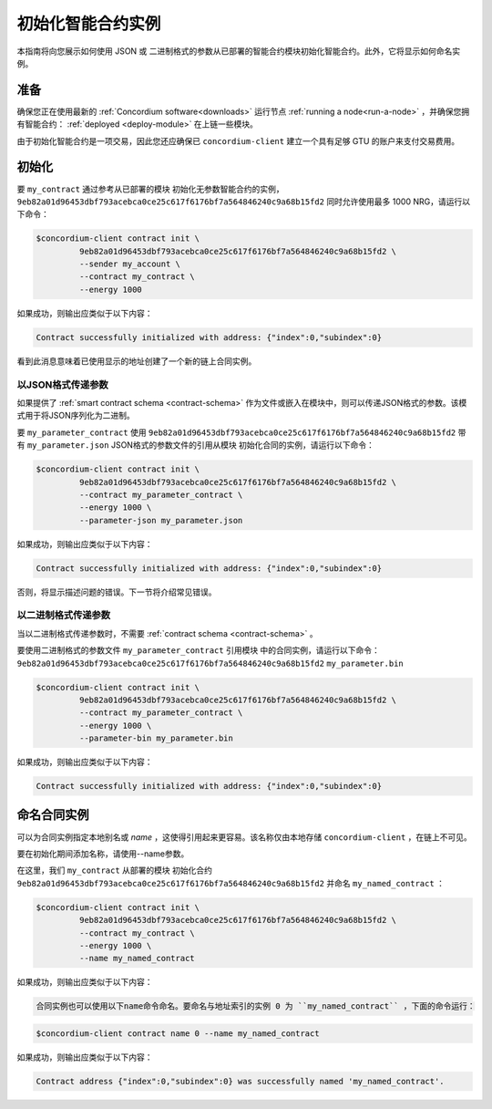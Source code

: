 .. _initialize-contract:

====================================
初始化智能合约实例
====================================

本指南将向您展示如何使用 JSON 或 二进制格式的参数从已部署的智能合约模块初始化智能合约。此外，它将显示如何命名实例。

准备
===========

确保您正在使用最新的 :ref:`Concordium software<downloads>` 运行节点 :ref:`running a node<run-a-node>` ，并确保您拥有智能合约： :ref:`deployed <deploy-module>`  在上链一些模块。

由于初始化智能合约是一项交易，因此您还应确保已 ``concordium-client`` 建立一个具有足够 GTU 的账户来支付交易费用。

.. 注意::

   此事务的成本取决于发送给init函数的参数的大小以及函数本身的复杂性。
   
初始化
==============

要 ``my_contract`` 通过参考从已部署的模块 初始化无参数智能合约的实例， ``9eb82a01d96453dbf793acebca0ce25c617f6176bf7a564846240c9a68b15fd2`` 同时允许使用最多 1000 NRG，请运行以下命令：

.. code-block:: console

   $concordium-client contract init \
            9eb82a01d96453dbf793acebca0ce25c617f6176bf7a564846240c9a68b15fd2 \
            --sender my_account \
            --contract my_contract \
            --energy 1000

如果成功，则输出应类似于以下内容：

.. todo::

   Update address format to ``<i, s>`` from ``{"index": i, "subindex": s}``
   (throughout the documentation).

.. code-block:: console

   Contract successfully initialized with address: {"index":0,"subindex":0}

看到此消息意味着已使用显示的地址创建了一个新的链上合同实例。

.. 另

   请参阅
   ：要更深入地了解合同初始化，请参见：:ref:`contract-instances-init-on-chain`.

   有关模块引用和实例地址的更多信息，
   请参见 :ref:`references-on-chain`.

   直接使用模块引用可能很不方便；为它们
   命名，请参阅：:ref:`naming-a-module`.

.. _init-passing-parameter-json:

以JSON格式传递参数
---------------------------------

如果提供了 :ref:`smart contract schema <contract-schema>` 作为文件或嵌入在模块中，则可以传递JSON格式的参数。该模式用于将JSON序列化为二进制。

.. seealso::

   :ref:`Read more about why and how to use smart contract schemas <contract-schema>`.

   :ref:`Parameters can be also passed in binary format <init-passing-parameter-bin>`.

要 ``my_parameter_contract`` 使用 ``9eb82a01d96453dbf793acebca0ce25c617f6176bf7a564846240c9a68b15fd2``  带有 ``my_parameter.json`` JSON格式的参数文件的引用从模块 初始化合同的实例，请运行以下命令：

.. code-block:: console

   $concordium-client contract init \
            9eb82a01d96453dbf793acebca0ce25c617f6176bf7a564846240c9a68b15fd2 \
            --contract my_parameter_contract \
            --energy 1000 \
            --parameter-json my_parameter.json

如果成功，则输出应类似于以下内容：

.. code-block:: console

   Contract successfully initialized with address: {"index":0,"subindex":0}

否则，将显示描述问题的错误。下一节将介绍常见错误。

.. 注意::

   如果以JSON格式提供的参数不符合架构中指定的类型，则将显示错误消息。例如：

    .. code-block:: console

       Error: Could not decode parameters from file 'my_parameter.json' as JSON:
       Expected value of type "UInt64", but got: "hello".
       In field 'first_field'.
       In {
           "first_field": "hello",
           "second_field": 42
       }.

.. 注意::

   如果给定的模块不包含嵌入式模式，则可以使用 ``--schema /path/to/schema.bin`` 参数提供它。

.. 注意::

   GTU也可以在初始化期间使用 ``--amount AMOUNT`` 参数转移到合同实例。

.. _init-passing-parameter-bin:

以二进制格式传递参数
-----------------------------------

当以二进制格式传递参数时，不需要 :ref:`contract schema <contract-schema>` 。

要使用二进制格式的参数文件 ``my_parameter_contract`` 引用模块 中的合同实例，请运行以下命令：``9eb82a01d96453dbf793acebca0ce25c617f6176bf7a564846240c9a68b15fd2``  ``my_parameter.bin`` 

.. code-block:: console

   $concordium-client contract init \
            9eb82a01d96453dbf793acebca0ce25c617f6176bf7a564846240c9a68b15fd2 \
            --contract my_parameter_contract \
            --energy 1000 \
            --parameter-bin my_parameter.bin


如果成功，则输出应类似于以下内容：

.. code-block:: console

   Contract successfully initialized with address: {"index":0,"subindex":0}

.. 另

   请参见
   ：有关如何在智能合约中使用参数的信息，请参阅 :ref:`working-with-parameters`.

.. _naming-an-instance:

命名合同实例
==========================

可以为合同实例指定本地别名或 *name* ，这使得引用起来更容易。该名称仅由本地存储 ``concordium-client`` ，在链上不可见。

.. 另请参见：

   有关名称和其他本地设置的
   存储方式和位置的说明，请参见 :ref:`local-settings`.

要在初始化期间添加名称，请使用--name参数。

在这里，我们 ``my_contract`` 从部署的模块 初始化合约 ``9eb82a01d96453dbf793acebca0ce25c617f6176bf7a564846240c9a68b15fd2`` 并命名 ``my_named_contract`` ：

.. code-block:: console

   $concordium-client contract init \
            9eb82a01d96453dbf793acebca0ce25c617f6176bf7a564846240c9a68b15fd2 \
            --contract my_contract \
            --energy 1000 \
            --name my_named_contract


如果成功，则输出应类似于以下内容：

.. code-block:: console

   合同实例也可以使用以下name命令命名。要命名与地址索引的实例 0 为 ``my_named_contract`` ，下面的命令运行：


.. code-block:: console

   $concordium-client contract name 0 --name my_named_contract

如果成功，则输出应类似于以下内容：

.. code-block:: console

   Contract address {"index":0,"subindex":0} was successfully named 'my_named_contract'.

.. 另

   请参见
   ：有关合同实例地址的更多信息，请参阅 :ref:`references-on-chain`.

.. _parameter_cursor():
   https://docs.rs/concordium-std/latest/concordium_std/trait.HasInitContext.html#tymethod.parameter_cursor
.. _get(): https://docs.rs/concordium-std/latest/concordium_std/trait.Get.html#tymethod.get
.. _read(): https://docs.rs/concordium-std/latest/concordium_std/trait.Read.html#method.read_u8

